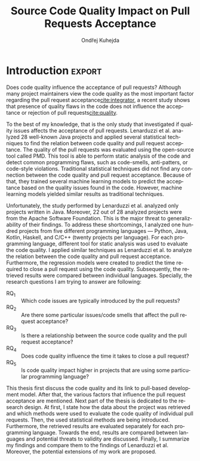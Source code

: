 #+TITLE: Source Code Quality Impact @@latex:\\@@ on Pull Requests Acceptance
#+AUTHOR: Ondřej Kuhejda
#+OPTIONS: num:2 ':t
#+LANGUAGE: en
* Introduction :export:
  Does code quality influence the acceptance of pull requests?  Although many
  project maintainers view the code quality as the most important factor
  regarding the pull request acceptance[[cite:integrator]], a recent
  study shows that presence of quality flaws in the code does not
  influence the acceptance or rejection of pull requests[[cite:quality]].

  To the best of my knowledge, that is the only study that investigated if
  quality issues affects the acceptance of pull requests. Lenarduzzi et al.
  analyzed 28 well-known Java projects and applied several statistical
  techniques to find the relation between code quality and pull request
  acceptance.  The quality of the pull requests was evaluated using the
  open-source tool called PMD. This tool is able to perform static analysis of the
  code and detect common programming flaws, such as code-smells, anti-patters,
  or code-style violations. Traditional statistical techniques did not find
  any connection between the code quality and pull request acceptance.
  Because of that, they trained several machine learning models to predict the
  acceptance based on the quality issues found in the code. However,
  machine learning models yielded similar results as traditional techniques.

  Unfortunately, the study performed by Lenarduzzi et al. analyzed only projects
  written in Java. Moreover, 22 out of 28 analyzed projects were from the Apache
  Software Foundation. This is the major threat to generalizability of their
  findings. To address these shortcomings, I analyzed one hundred projects from
  five different programming languages --- Python, Java, Kotlin, Haskell, and
  C/C++ (twenty projects per language). For each programming language, different
  tool for static analysis was used to evaluate the code quality.
  I applied similar techniques as Lenarduzzi et al. to analyze the relation between the
  code quality and pull request acceptance. Furthermore, the regression models were
  created to predict the time required to close a pull request using the code quality.
  Subsequently, the retrieved results were compared between individual languages.
  Specially, the research questions I am trying to answer are following:
  - RQ_1 :: Which code issues are typically introduced by the pull requests?
  - RQ_2 :: Are there some particular issues/code smells that affect the pull request acceptance?
  - RQ_3 :: Is there a relationship between the source code quality and the pull request acceptance?
  - RQ_4 :: Does code quality influence the time it takes to close a pull request?
  - RQ_5 :: Is code quality impact higher in projects that are using some particular programming language?

  This thesis first discuss the code quality and its link to pull-based
  development model.  After that, the various factors that influence the pull
  request acceptance are mentioned.  Next part of the thesis is dedicated to the
  research design. At first, I state how the data about the project was
  retrieved and which methods were used to evaluate the code quality of
  individual pull requests. Then, the used statistical methods are being
  introduced. Furthermore, the retrieved results are evaluated separately for
  each programming language. Towards the end, results are compared between
  languages and potential threats to validity are discussed.  Finally, I
  summarize my findings and compare them to the findings of Lenarduzzi et al.
  Moreover, the potential extensions of my work are proposed.
* Code quality in pull-based development
  The pull-based development model created novel ways how developers can
  interact with each other. Instead of pushing code changes (patches) into
  one central repository, developers can work in a more decentralized and
  distributed way. This is mainly done by using distributed version control
  systems such as Git. Git enables developers to clone repositories and thus
  work independently on projects. Furthermore, Git's branching model helps
  developers to keep track of repository changes and helps to handle the
  conflicts between the different changes of the same code base[[cite:exploratory]].

  To furthermore ease the complicated process of resolving conflicts between
  different changes (of the same code base) and to provide a more user-friendly
  environment for developers, platforms such as GitHub were created. These
  platforms add new ways how the developers can interact beyond the basic
  functionality of Git:
  - The forks enable the creation of the server-side copy of the repository.
  - Pull requests[fn::pull request is commonly abbreviated as PR]
    (on some platforms called merge requests) enables to merge code directly on the platform.
  - Users can report issues found in the projects; therefore, the platform can also serve as a bug-tracking system.
  - The comments can be added to the pull requests and issues in order to build up social interaction between developers.
  - Users can star projects and follow other users, projects, pull requests, or issues.

  In this study, I choose to use GitHub as the main source for data
  mining. GitHub is one of the leading platforms that enables pull-based
  collaboration between developers. GitHub hosts a huge amount of publicly
  available repositories and GitHub also provides public REST API that can be
  easily leveraged for data mining.

  The aim of this thesis is to obtain a large amount of data about GitHub projects
  and analyze the pull request in regard to their code quality. How the code
  quality can be analyzed and how the GitHub platforms contribute to the quality of
  the code itself is discussed in the following chapters.
** Measuring code quality
   Code quality is a very important aspect of every program --- software with high
   code quality has a competitive advantage, is more stable, and is also more
   maintainable than software that is poorly written.

   To be able to evaluate the software in regard to its quality, there needs to
   be some way how the code quality can measured. The testing can be used exactly
   for this purpose --- as a tool for measuring the quality of the source code.
   There are multiple ways how can be testing performed. Testing techniques can
   be divided into two categories: static and dynamic testing techniques[[cite:istqb]].

   In order to use dynamic testing techniques on a large number of programs, there
   are two large obstacles --- the program needs to be executed, and there need
   to be some inputs (with expected outputs) that can then be used for testing.
   Program execution can be problematic. Some programs need to be compiled
   before they can be executed; others require a special environment for their
   execution (specific hardware, operating system, or shared libraries required
   by the program). Moreover, most of the programs do not have predefined sets of
   input that can be used for testing. There exist some techniques that can also be
   used without the predefined inputs, such as fuzzing, but these techniques
   are usually time-consuming. Because of that, dynamic testing techniques are
   not a viable option when dealing with a large number of programs.

   On the other hand, static testing methods suit the analysis of a large
   number of programs better. Static techniques encompass the usage of formal and
   informal reviews, walkthroughs, and inspections; however, these techniques are
   performed by humans and therefore are not viable for large datasets. Because
   of that, in this thesis, the quality of the given source code is evaluated
   using the tools for automatic static analysis (called linters). Linters are
   used to find defects and code smells in the source code without the need for
   the source code's execution.

   The ISO/IEC 25010[[cite:ISO25010]] defines several quality characteristics which can be identified in the software.
   I will now discuss these characteristics in the context of static analysis:
   - Performance efficiency :: evaluates if the application is using the optimal amount of resources.
     The static analysis can help to create a faster code.  For instance, some
     linters are able to detect constructs/functions that are ineffective and
     consume more resources than required.
   - Usability :: is the degree to which the software is easy to use. This quality is often evaluated through
     /usability testing/. On the other hand, there are some properties that can be checked via static analysis,
     such as proper documentation of public interfaces, which contributes to the application's learnability.
   - Reliability :: defines how stable and fault-tolerant the software is.
     Static analysis can unravel error-prone constructs and multi-threading issues
     (that negatively influence stability) and ensure that exception handling is properly implemented.
   - Security :: is concerned with the confidentiality, integrity, and authenticity of the software.
     Linters can detect several security-related issues in the source code, such as the use of vulnerable functions
     or use of the hard-coded values for cryptographic operations.
   - Maintainability :: is the ease with which can be application modified.
     Static analysis can help to ensure that source code is clean and
     understandable.  Source code can be checked if it follows the conventions of
     the given programming language. For instance, Python has an official style
     guide for Python code --- PEP 8[fn::https://www.python.org/dev/peps/pep-0008/].
     This guide defines the conventions that should be followed, such as proper
     indentation of the code blocks, maximum line length, or naming conventions.
     Furthermore, code can be analyzed if the software is properly designed and
     does not use complicated constructs; for instance linter can detect if some
     part of the code is redundant, complicated, or too coupled.
   - Portability :: is the ability to execute software on multiple platforms.
     Some linters are capable of detecting functions and data types that are not portable.

   However, it is important to note that not all linters have the same
   capabilities. Issues that can be detected by the given linter heavily
   depend on the used programming language (some quality issues are
   language-specific). Which linters were used for the purposes of this thesis
   is discussed later in the text.

   The code issues (the number of their occurrences) identified by linters were
   used as a metric to evaluate the code quality of the given pull request.  The
   same approach was used by Lenarduzzi et al.[[cite:quality]] during the evaluation
   of the pull requests code quality.
** GitHub and code quality
   GitHub brings many features that may potentially improve code quality.
   GitHub has a built-in bug tracker which can be used to report issues found in the code.
   Because the issues can be reported by users outside of the core development team,
   the code quality issues can be detected earlier and more efficiently. Bug trackers
   also enable prioritization of issues which helps to decide which problems need attention first.

   Moreover, GitHub enables the creation of pull requests --- a mechanism by which the developers can propose changes to
   the code base. When the pull request is submitted, the maintainers of the repository decide if the changes
   will be applied (merged) or not (rejected). Quality can be one factor that can influence this decision.
   The versatility of Git enables pull requests to be merged in various ways[[cite:exploratory]]: through GitHub facilities,
   using Git merge, or by committing the patch.

   One of the pull requests advantages is the integration with the code review functionality. Maintainers of the projects
   can review the code to improve internal code quality and maintainability.

   GitHub provides CI/CD[fn::continuous integration/continuous delivery]
   functionality via GitHub Actions[fn::https://github.com/features/actions].
   This enables to automatically run static analysis or automated tests whenever
   some predefined event occurs, such as creating a new pull request.  Another
   possibility is to add a linter directly to the build process and then trigger
   the build using the GitHub Actions.  Trautsch et al.[[cite:pmd]] analyzed several
   open-source projects in regards to the usage of static analysis tools.  They
   found out that incorporating a static analysis tool in a build process
   reduces the defect density.
* Pull request acceptance
  Pull request acceptance is a problem that has been studied multiple
  times. Several surveys were performed in order to understand why pull requests
  are being rejected.

  Gousios et al.[[cite:integrator]] surveyed hundreds of integrators to find out
  their reasons behind the PR rejection. Code quality was stated as the main
  reason by most of the integrators; code style was in the second place.
  Factors that integrators examine the most when evaluating the code quality are
  style conformance and test coverage.

  Kononenko et al.[[cite:shopify]] performed a study of an open-source project
  called /Shopify/; they manually analyzed PR's and also surveyed /Shopify/
  developers. They found out that developers associate the quality of PR with
  the quality of its description and with the revertability and complexity of
  the PR.

  The reasons why contributors abandon their PRs were also
  studied[[cite:abandonment]]. Reason number one was the "Lack of answers from
  integrators."; moreover, the "Lack of time" and the "Pull request is
  obsolete" was also often stated as the main reason.

  Even though the different open-source communities can approach the pull request acceptance in
  a different manner, three main governance styles can be
  identified --- protective, equitable, and lenient. The protective governance style
  values trust in the contributor-maintainer relationship. The equitable
  governance style tries to be unbiased towards the contributors, and the
  lenient style prioritizes the growth and openness of the community[[cite:foss]].
  Each style focuses on different aspects of PR. Tsay et al.[[cite:social]]
  identified the following levels of social and technical factors that influence
  the acceptance of the PR --- /repository level/, /submitter level/, and the
  /pull request level/.
** Repository level
   The /repository level/ is interested in the aspects of the repository itself,
   such as the repository age, number of collaborators, or number of stars on
   the GitHub.

   For instance, the programming language used in the project also influences
   the acceptance of the PRs. Pull requests containing Java, JavaScript, or C++
   code have a smaller chance of being accepted than PRs containing the code
   written in Go or Scala[[cite:factors]].

   Furthermore, older projects and projects with a large team have a
   significantly lower acceptance rate[[cite:social]].

   The popularity of the project also influences the acceptance rate ---
   projects with more stars have more rejected PRs[[cite:social]].
** Submitter level
   The /submitter level/ is concerned about the submitter's status in the
   general community and his status in the project itself. There are several
   parameters that can be considered when evaluating the submitter's status.

   PRs of submitters with higher social connection to the project have a higher
   probability of being accepted[[cite:social]].

   Submitter status in the general community plays an important role in PR
   acceptance. If the submitter is also a project collaborator, the likelihood
   that the PR will be accepted increases by 63.3%[[cite:social]].

   Moreover, users that contributed to a larger number of projects have a higher
   chance that their PR will be accepted[[cite:npm2]]. The acceptance of the new
   pull request also correlates with the acceptance of other older pull requests
   created by the same submitter[[cite:npm]][[cite:replication]]. Furthermore,
   the first pull requests of users are more likely to be rejected[[cite:developers]].

   The gender of the submitter is another factor that plays a role in PR
   acceptance. A study showed that woman's PR are accepted more often, but only
   when they are not identifiable as a woman[[cite:gender]].

   Personality traits also influence PR acceptance. The /IBM Watson Personality
   Insights/ were used to obtain the personality traits of the PR submitters by
   analyzing the user's comments. These traits were then used to study PR
   acceptance. It has been shown that conscientiousness, neuroticism, and
   extroversion are traits that have positive effects on PR acceptance. The
   chance that PR will be accepted is also higher when the submitter and closer
   have different personalities[[cite:personality]].
** Pull request level
   The /pull request level/ is interested in the data about
   PR itself.  For instance, on the /PR level/, one can study if there is
   a correlation between PR acceptance and the number of GitHub comments in
   the PR.

   One of the factors that negatively influence the acceptance rate is the
   number of commits in the pull request. The high number of
   commits decreases the probability of acceptance. On the other hand, PRs with
   only one commit are exceptions --- they have a smaller chance of being accepted
   than pull requests which contain two commits[[cite:npm2]].

   Another observation is that more discussed PRs have a smaller chance of being
   accepted[[cite:social]].  Another study did not find a large difference between
   accepted and rejected PRs based on the number of comments but found that
   discussions in rejected PRs have a longer duration[[cite:discussion]].
   Moreover, the increasing number of changed lines decreases the
   likelihood of PR acceptance[[cite:social]].

   The code quality is an essential factor on the /pull request level/, and it
   is this study's main interest.  The code quality as the acceptance factor is
   examined in the following subchapter.
*** Code quality
    One of the tools that ensure that the code has high quality is testing.
    Proper testing is a crucial part of every project.  Testing plays a
    significant role in discovering bugs and therefore leads to higher code
    quality.  One study found that PRs, including more tests, have a higher
    chance of being accepted[[cite:social]]. However, another study yields no
    relation between acceptance and test inclusion[[cite:exploratory]].

    Another factor that is closely tied to code quality is the code style.
    Proper and consistent code style increases the maintainability of the
    software.  The code style inconsistency has a small (but not negligible)
    negative effect on acceptance. PRs with larger code style inconsistency
    (with the codebase) have a smaller chance of being accepted.  Code style
    inconsistency also negatively influences the time required to close a
    PR[[cite:style]].

    Although many integrators view code quality as the most important factor
    regarding PR acceptance[[cite:integrator]], to the best of my knowledge, only
    one study[[cite:quality]] was performed to discover whether there is a
    connection between the PR's acceptance and the quality flaws found in the
    code (taking into account more complicated aspects than code style or test
    inclusion).

    Lenarduzzi et al. analyzed 28 open-source projects. The results show that
    there is no significant connection between code quality and PR acceptance.
    The key difference (from my thesis) is that they analyzed only projects written
    in Java. Furthermore, my thesis investigates the connection between the time to close a
    PR and the PR quality (unlike them). Further comparison is at the end of the thesis.
* Data mining
  #+BEGIN_EXPORT latex
  \begin{figure}[htb]\centering
  \begin{tikzpicture}
  \node (n1) [align=center] {Project name};

  \node (n2) [box, above=2cm of n1, align=center] {\texttt{gh\_db.py}\\(\texttt{gh\_rest.py})};
  \node (n3) [cloud, draw, above=of n2, align=center, inner sep=-3mm] {GHTorrent database\\(GitHub REST API)};
  \node (c1) [container, fit=(n2)(n3)] {};

  \node (n4) [right=2cm of n2, align=center, margin] {Pull requests\\information};

  \node (n5) [box, right=of n4] {\texttt{git-contrast}};
  \node (n6) [cloud, draw, above=of n5] {Linters};
  \node (c2) [container, fit=(n5)(n6)] {};

  \node (c3) [container, thick, fit=(c1)(c2)] {};

  \node (n7) [below=2.5cm of n5, align=center] {JSON};

  \node [below left, inner sep=3mm] at (current bounding box.north east) {\texttt{pr\_quality.py}};

  \draw[->] (n1) to (n2);
  \draw[<->] (n2) to (n3);
  \draw[->] (n2) to (n4);
  \draw[->] (n4) to (n5);
  \draw[<->] (n5) to (n6);
  \draw[->] (n2) edge node[sloped, below, align=center, font=\fontsize{8pt}{8pt}\selectfont] {Project\\information} (n7);
  \draw[->] (n5) edge node[right, yshift=-4mm, align=center, font=\fontsize{8pt}{8pt}\selectfont] {Pull requests\\code quality} (n7);
  \end{tikzpicture}
  \caption{The \texttt{pr\_quality.py} workflow}\label{fig:mining_workflow}
  \end{figure}
  #+END_EXPORT
  Information about the pull requests is retrieved using the =pr_quality.py=
  script. This script takes the names of the projects that will be analyzed as the
  input, and it outputs the JSON files containing information about the projects
  and their code quality (Figure\nbsp{}\ref{fig:mining_workflow}). The script
  needs to retrieve the metadata for each project and its pull requests. There
  are two possible sources that can be used: GitHub REST API and the GHTorrent
  database. Which source will be used can be specified by passing an argument to
  the tool. Metadata are then used to determine which objects need to be
  fetched from the GitHub to perform the code quality analysis. The analysis of
  the pull request itself is performed by an external tool called =git-contrast=.

  The =gh_db.py= is a script responsible for querying the GHTorrent database in order to
  obtain data about the projects. The GHTorrent database[[cite:ghtorrent]] is an offline mirror of
  data offered through the GitHub REST API. =gh_db.py= returns a JSON file
  with the information about the project, such as the number of stars, number of
  contributors, or information about pull requests and their commits.

  An alternative script that can be used by =pr_qality.py= is =gh_rest.py=.
  This script uses the GitHub REST API directly. The advantage of this
  script is that it can retrieve the newest data from GitHub. Unfortunately,
  the REST API is limited by the number of requests per hour. Because of that,
  the =gh_rest.py= is programmed to retrieve only a subset of data that are
  obtained by =gh_db.py= (data not crucial for the analysis are
  omitted).

  However, GitHub lacks information about the code quality of
  the pull requests. This is where the =git-contrast= comes into play.
  =git-contrast= is the command-line application that analyzes the code quality
  of the given pull request using the external linters. This application is
  further discussed in the following sections.
** GitHub metadata
   As stated before, the scripts =gh_db.py= and =gh_rest.py= are used
   to retrieve data from GitHub. GitHub can be leveraged to obtain
   many interesting metadata, which can possibly influence the acceptance of pull
   requests. All the metadata that are obtained using the scripts are listed
   in Table [[table:ghdata]].
   #+CAPTION: Data retrieved from GitHub
   #+LABEL: table:ghdata
   #+ATTR_LaTeX: :align |llcc| :placement [h]
   |--------------------+---------------------------+------------+--------------|
   | Level              | Metadata                  | =gh_db.py= | =gh_rest.py= |
   |--------------------+---------------------------+------------+--------------|
   |--------------------+---------------------------+------------+--------------|
   | Repository level   | Project name              | \ding{51}  | \ding{51}    |
   |                    | Programming language      | \ding{51}  | \ding{51}    |
   |                    | Time of creation          | \ding{51}  | \ding{51}    |
   |                    | Number of forks           | \ding{51}  | \ding{51}    |
   |                    | Number of commits         | \ding{51}  | \ding{55}    |
   |                    | Number of project members | \ding{51}  | \ding{55}    |
   |                    | Number of stars           | \ding{51}  | \ding{51}    |
   |--------------------+---------------------------+------------+--------------|
   | Submitter level    | Username                  | \ding{51}  | \ding{51}    |
   |                    | Number of followers       | \ding{51}  | \ding{55}    |
   |                    | Status in the project     | \ding{51}  | \ding{51}    |
   |--------------------+---------------------------+------------+--------------|
   | Pull request level | Pull request ID           | \ding{51}  | \ding{51}    |
   |                    | Is PR accepted?           | \ding{51}  | \ding{51}    |
   |                    | Time opened               | \ding{51}  | \ding{51}    |
   |                    | Head repository           | \ding{51}  | \ding{51}    |
   |                    | Head commit               | \ding{51}  | \ding{51}    |
   |                    | Base commit               | \ding{51}  | \ding{51}    |
   |                    | Number of commits         | \ding{51}  | \ding{55}    |
   |                    | Number of comments        | \ding{51}  | \ding{55}    |
   |--------------------+---------------------------+------------+--------------|

   Metadata like "Number of stars" or "Time opened" are required for the
   statistical analysis.  Others are not meant to be used as a part of the
   analysis itself but are kept here for better orientation, and some of them
   are needed for the =git-contrast= tool, such as "Head commit", "Base commit", etc.
** Evaluating code quality
   =git-contrast= is the command-line application that I implemented in order to
   be able to analyze the code quality of the given pull request. The =git-contrast=
   expects two commit hashes on the input and returns the information about the
   change in code quality between these commits on the output.
   The number of found code quality issues is
   then written to the standard output.

   To measure the change in the quality of the pull request, the
   =git-contrast= is run on the "head commit" and the "base commit" of the given
   pull request. The =git-contrast= supports several linters; which linter will be
   used is determined by the file extension of the tested file (Table [[table:linters]]).
   #+CAPTION: Linters supported by =git-contrast=
   #+LABEL: table:linters
   #+ATTR_LaTeX: :align |lcll|
   |--------------+---------+----------------------+-----------------------|
   | Linter       | Version | Programming language | File extensions       |
   |--------------+---------+----------------------+-----------------------|
   |--------------+---------+----------------------+-----------------------|
   | [[https://pylint.pycqa.org/][*Pylint*]]     |  2.12.2 | Python               | =.py=                 |
   | [[https://pmd.github.io/][*PMD*]]        |  6.42.0 | Java                 | =.java=               |
   | [[https://ktlint.github.io/][*ktlint*]]     |  0.43.2 | Kotlin               | =.kt= and =.kts=      |
   | [[https://github.com/ndmitchell/hlint][*HLint*]]      |   3.2.8 | Haskell              | =.hs=                 |
   | [[https://dwheeler.com/flawfinder/][*flawfinder*]] |  2.0.19 | C/C++                | =.c=, =.cpp= and =.h= |
   |--------------+---------+----------------------+-----------------------|

   The most problematic was to statically analyze the C/C++ source files because
   some linters also need the information on how the source code should be
   compiled. I tested the OCLint and Cppcheck linters but without success.
   The compilation flags cannot always be automatically determined from the makefiles.
   Because of that, I settled on using the flawfinder, which performs a simpler analysis and
   does not require compilation flags.

   The following linters are supported by =git-contrast=:
   - Pylint :: Python linter that is able to detect programming errors and helps
     enforce coding standards[fn::https://peps.python.org/pep-0008/].
     Issues are divided into the following categories: conventions, code smells,
     warnings (Python-specific problems), and errors.
   - PMD :: Linter that is able to discover common programming flaws. It is mainly
     concerned with Java and Apex programming languages. PMD is extensible but also
     provides many predefined rulesets: "Best Practices", "Code style", "Security"\dots
     All Java rule sets available in the basic installation were used to evaluate code quality.
   - ktlint :: Simple static analyzer focused on the code clarity and community
     conventions[fn::https://kotlinlang.org/docs/coding-conventions.html].
     This linter uses only a small set of carefully selected rules.
   - HLint :: Tool for suggesting possible improvements to Haskell code.
     Every hint has one of the following severity levels: error, warning, and suggestion.
   - flawfinder :: A simple program that examines C/C++ code and searches for potentially
     dangerous functions. This is done using the built-in database of functions with
     well-known problems. Linter uses the following risk levels: note, warning, and error.
** Projects selection
   In total, 100 projects were selected written in five different
   programming languages (20 projects for each language).  The analyzed GitHub
   projects were selected based on the following criteria:
   - The primary programming language is Python, Java, Kotlin, Haskell, or C/C++.
   - The project is popular --- it is in the top 150 most favorite projects written in the given language.
     One of the reasons to analyze popular projects is the fact that popularity influences acceptance[[cite:social]].
     Popular projects also usually contain a high number of pull requests.
     Two different lists of popular projects were used: projects sorted by the
     number of stars using the GHTorrent database (data from \nth{1} June 2019) and the list from
     GitHub[fn::https://github.com/EvanLi/Github-Ranking] (data from \nth{1} January 2022).
   - The project contains at least 200 pull requests that are suitable for analysis.
     This means that PR needs to contain at least one file written in the
     primary language and the data about PR needs to be publicly available.
   - The project is using GitHub to merge pull requests (for most of the pull requests).
   - The project is a library, program, or collection of programs. Repositories whose primary purpose is
     to store configuration files, documentation, books, etc., were ignored.
** TODO Computational resources
* Data analysis
  In this chapter, I am explaining which statistical methods were chosen in
  order to answer the research questions.  Research questions 1 to 4 were
  analyzed separately for each programming language; therefore, also the
  techniques that will be discussed were applied separately.  Only the last
  research question discuss multiple languages at the same time and compares
  results retrieved from the individual analysis of each language.
*** Which code issues are typically introduced by the pull requests?
    At first, in order to answer the *RQ_1*, I summarized the retrieved data for each project
    --- I counted how many suitable pull requests were analyzed and
    how many of them were accepted/rejected. Then I created a scatter plot between the number of
    stars and the percentage of accepted PRs.

    I also summarized all pull requests regardless of their project. I computed the average number
    of introduced issues, fixed issues, etc. Then I created a heat map that shows how many PRs
    introduced/fixed some specific number of issues.

    Then for each issue individually, I computed how many accepted/rejected pull
    requests introduced/fixed this issue, how many times this issue occurred in
    some pull request, etc. I created multiple lists of issues sorted by various parameters.
    I sorted issues by the number of rejected/accepted PRs that fixed/introduced them.
    I also listed issues and the percentage of PRs that changed their quality. I examined the
    issues that were fixed in a larger number of PRs than introduced. Then I created a scatter plot
    that shows which issue category is the most common.

    These steps were applied individually for each programming language to determine
    how does the average PR look line in terms of code quality.
*** Are there some particular issues/code smells that affect the pull request acceptance?
    In order to discover issues that affect the acceptance of pull requests
    most, the classification models were created.  The aim of these models is to
    classify pull requests into two groups (accepted PRs and rejected PRs) by
    using the information about the quality change in the given pull
    request. Multiple classification algorithms were
    used[fn::https://scikit-learn.org/stable/modules/classes.html]:
    - LogisticRegression :: Despite its name, logistic regression is a linear model used for classification. It uses
      a so-called /logistic function/ that turns the inputs (code quality issues)
      into the probability of the dependent variable (PR acceptance) being 1 (PR is
      accepted).
    - DecisionTrees :: This algorithm constructs the tree where leaves represent the different classes (PR accepted/rejected),
      and inner nodes represent the so-called /split criterion/ --- the condition
      (or predicate) on single/multiple attributes (code quality issues).
      The /split criterion/ defines to which subtree given input (pull
      request) belongs.
    - Bagging :: The Bagging algorithm is trying to predict the data class (PR being rejected/accepted)
      using multiple different classifiers. It uses bootstrapping[fn::random sampling with replacement]
      to construct the different data sets for each
      classifier. The outputs from these classifiers are then aggregated to form
      the final prediction.
    - RandomForest :: This classifier leverages the bagging method in order to create the forest of
      uncorrelated decision trees (to avoid bias and overfitting). Unlike the decision trees,
      the RandomForest uses only a subset of features (code quality issues) to generate the decision tree
      (this ensures the low correlation between the trees).
    - ExtraTrees :: ExtraTrees is a classifier similar to RandomForest.
      The main difference is that the ExtraTrees algorithm generates /split
      criterions/ using randomization.  Another key difference is that
      ExtraTrees uses whole original sample for each tree (instead of
      bootstrapping).
    - AdaBoost :: The AdaBoost is another algorithm that leverages multiple weak classifiers (usually DecisionTrees with only one
      /split criterion/) to predict the final result. It begins by fitting a
      classifier on the original dataset. Each subsequent classifier is
      improved using the results from the previous one (incorrectly classified
      pull requests have a higher chance of being selected in the next
      classifier).
    - GradientBoost :: The GradientBoost algorithm is similar to the AdaBoost. It is also
      using multiple weak classifiers, and they are trained one by one. However,
      instead of improving the
      subsequent classifier by changing the training dataset distribution, the GradientBoost algorithm
      trains the classifiers using the residual errors of predecessors. Furthermore, the GradientBoost
      works with larger trees than AdaBoost.
    - XGBoost :: XGBoost is a popular variant of gradient boosting. It is designed to be fast
      and efficient.
    Each of those algorithms was run on three different datasets --- a dataset
    with quality change, a dataset containing only introduced issues, and a dataset
    with only fixed issues. In the first dataset, the quality change for some issues was
    represented by the integer, and this integer was negative if the issue was fixed in the PR
    and positive if the issue was introduced. The other datasets were created by filtering
    positive/negative values from the first dataset. Running the classification algorithms on
    the dataset with only fixed issues can help to understand if the improvement in code quality
    can also influence the acceptance.

    In order to recognize issues that have some effect on the PR acceptance,
    the /drop-column importance/ mechanism[fn::https://explained.ai/rf-importance/] was used.
    This mechanism is resource-intense (requires a lot of computational power) but is usually more reliable
    than the classic importance mechanisms.

    The dataset was split into five parts to better evaluate the model accuracy
    (5-fold cross-validation).  Each model was then trained five times ---
    a distinct dataset was used for training and for validation.  Several metrics
    (precision, recall, AUROC, F-measure\dots) were used to evaluate the
    reliability of each model. Afterward, the average metrics over all folds
    were computed.

    The same technique was used by Lenarduzzi et al.[[cite:quality]]. The script
    they provided (slightly modified) was used to run the classification
    algorithms.
*** Is there a relationship between the source code quality and the pull request acceptance?
    At first, the PCA (principal component analysis) scatter plot was created to
    visualize the difference between accepted and rejected pull requests.

    The impact of the presence of some code issue in the PR on the PR acceptance was
    determined using the $\chi^2$ test. In order to perform this test, the dataset
    was transformed into a /contingency table/.  This table ($2 \times 2$) contained
    the number of accepted/rejected PRs with/without a code quality issue.
    After that, the $\chi^2$ test of independence was performed on the
    /contingency table/.  The /significance level/ was set to $\alpha =
    0.05$. However, relying only on statistical significance can be misleading
    because it is affected by sample size. To understand the practical
    significance of the test (/effect size/), the Cramer's V denoted as $\phi_c$
    was also computed. The Cramer's V ranges between 0 (no
    association) and 1 (complete association).

    Pull request that adds or removes some files greatly influences
    code quality. If the number of removed/added files has a large impact on PR
    acceptance (regardless of code quality), then it can be a large threat to
    the validity of the independence test.  The pull request acceptance can also be
    influenced by the quality of files which were not linted (were written in
    non-primary language).  To eliminate the risk that the test was influenced,
    the same test was performed on pull requests that only modified some source
    files, and these files were written in the primary language.

    Moreover, the $\chi^2$ test was performed independently for each issue
    category to understand if there are some issue categories that have a
    stronger influence on the quality.

    The test was also computed for each project separately. Unluckily, there are
    some projects that contain an insufficient number of pull requests.  According
    to Cochran[[cite:cochran]], all expected counts should be ten or greater.
    Therefore, the tests were performed only on some projects (that have a sufficient
    number of expected counts).

    It is important to note that p-values were not adjusted in any way.

    The metrics obtained from classification algorithms were also used to
    determine if the code quality has some impact on PR acceptance.
*** Does code quality influence the time it takes to close a pull request?
    In order to find the possible link between the code quality and the time it
    takes to close a PR, regression algorithms were used. At first, the
    dataset was split into two parts --- training and test set.  After that, the
    regression model was trained on the training set. Then, the importance of
    individual quality issues was determined using the /permutation importance/
    mechanism. Afterward, the model was used to predict the
    time based on the data from the test set. Metrics such as /mean absolute error/
    (MAE), /mean squared error/ (MSE), and /coefficient of determination/ ($R^2$)
    were computed using the predicted and expected values and used to evaluate the
    models.

    Following regressors were used[fn::https://scikit-learn.org/stable/modules/linear_model.html]:
    - LinearRegression :: Linear regression is a commonly used type of predictive model.
      It is used for modeling the linear relationship between explanatory variables (code quality issues)
      and a scalar response (time to close a PR). The model that minimizes the residual sum of squares
      is selected.
    - ElasticNet :: ElasticNet is an extension of linear regression. It is adding $L_1$ (lasso regression)
      and $L_2$ (ridge regression) penalties in order to make the linear model more robust.
      The problem with the classic linear regression is that the estimated coefficients can be
      too high due to overfitting. Because of that, the model parameters are added to the
      /loss function/[fn::a function that is minimized during the regression] as a penalty.
    - Some of the already discussed methods used for classification were also used for regression.
      Following methods were used for both classification and regression:
      *DecisionTree*, *RandomForest*, *AdaBoost*, *Bagging*, and *GradientBoost*.
*** Is code quality impact higher in projects that are using some particular programming language?
    The *RQ3* discusses the impact of code quality on individual
    programming languages. The findings from the *RQ3* for each
    language are compared in the *RQ5*. This comparison is a complicated
    task because each language has different characteristics, and
    a different linter was used to measure its code quality.

    The results from $\chi^2$ tests were compared to identify
    the possible difference between the languages (in terms of code
    quality). The metrics retrieved from classification models were
    also compared. Finally, the code quality effect on the time to close a PR
    was compared between the languages (using the metrics from regressors).
* Evaluation
  The following chapter is dedicated to the findings from my research.  The first
  five subchapters focus on individual programming languages --- here I am
  giving the answers to the first four research questions.  The last research
  question (*RQ5*) is answered afterward. At the end of this chapter, I am
  discussing possible threats to validity that could eventually influence the
  outcomes of my study.
** Python
   In order to analyze the influence of code quality on the pull request
   acceptance, 20 projects from the Python ecosystem were selected.
   In total, 9452 pull requests were analyzed, and 73 % of these PRs were accepted.
   Pull requests were more accepted in less popular projects, as can be seen in
   the following scatterplot:
   #+BEGIN_EXPORT latex
   \begin{figure}[H]\centering
   \resizebox{\textwidth + 2cm}{!}{%
     \input{results/python/stars_and_acceptance}
   }
   \caption{Stars and pull request acceptance}
   \end{figure}
   #+END_EXPORT

   On average, one pull request introduced 5.36 issues and fixed 2.44 issues;
   an accepted pull request introduced 4.62 and fixed 1.99 issues, and rejected
   pull request introduced 7.86 issues and fixed 4.43 on average.
   5 % trimmed mean was used to compute these values.
   #+BEGIN_EXPORT latex
   \begin{figure}[H]\centering
   \resizebox{\textwidth + 2cm}{!}{%
     \inputTikz{results/python/}{pr_quality_heat_map}
   }
   \caption{Pull requests and quality}
   \end{figure}
   #+END_EXPORT

   In the analyzed pull requests, Pylint detected 222 different issues.

   The conventions dominated the list of issues that were fixed/introduced in
   the largest number of pull requests.  The convention that was
   fixed/introduced in the largest number of pull requests is
   =missing-function-docstring= (in 37 % of PRs); conventions
   =invalid-name=, =line-too-long= and =consider-using-f-string= were
   fixed/introduced in over 20 % of pull requests. There were 15 issues
   that were fixed/introduced in more than 10 % of PRs, and 72 issues were in
   over 1 % of PRs (out of the 222 issues which were found in the pull
   requests).  There were nine issues that were present in the analyzed pull
   requests but did not influence their quality (the number of these issues was not
   changed by any pull request). 13 issues were introduced/fixed in only one
   pull request, and 10 of them are issues classified as errors. The most common
   error is =import-error= (24 % of PRs); however, I suspect that there will be
   many false positives that arise due to linting in the isolated
   environment. Sixty issues were fixed in more PRs than they were introduced.
   They are 24 more PRs that fixed the warning =super-init-not-called= than the
   PRs that introduced it.
   #+BEGIN_EXPORT latex
   \begin{figure}[H]\centering
   \resizebox{\textwidth + 2cm}{!}{%
     \input{results/python/issues_types_and_prs}
   }
   \caption{Pylint issues and \% of PRs which fixed/introduced them}
   \end{figure}
   #+END_EXPORT

   The most important Pylint issue in regards to the PR acceptance is the
   =syntax-error=.  XGBoost classifier gives this error the 1.2 %
   importance. However, other classifiers consider this error less important.
   On average importance of the =syntax-error= is only 0.3 %.  The syntax error
   was introduced in 17 projects. On average, rejected pull request introduced
   =0.027= syntax errors, and the average accepted pull request even fixed =0.001=
   syntax errors.
   #+BEGIN_EXPORT latex
   \begin{figure}[H]\centering
   \input{results/python/issue_importance}
   \caption{Ten most important Pylint issues}
   \end{figure}
   #+END_EXPORT

   When only introduced issues were considered, the list
   of the most important issues looked differently. On the other hand, there
   are some issues that appeared in the top 10 in both lists: =syntax-error=,
   =unused-variable= and =unused-import=. The =syntax-error= is considered
   the most important issue by both methods.

   When only the information about fixed issues is used, the most important issue
   is =f-string-without-interpolation= (in terms of acceptance). However, no classifier
   gives this issue importance over one percent.

   In order to visualize the difference in quality between accepted and rejected PRs, I created PCA scatter plot:
   #+BEGIN_EXPORT latex
   \begin{figure}[H]\centering
   \input{results/python/acceptance_pca}
   \caption{PCA scatter plot}
   \end{figure}
   #+END_EXPORT
   In the PCA scatter plot, there is no visible difference between rejected and accepted pull requests.

   To understand if the presence of some issue in the PR influences its acceptance, I created contingency matrices
   and performed a $\chi^2$ test of independence:
   #+BEGIN_EXPORT latex
   \begin{figure}[H]\centering
   \resizebox{\textwidth}{!}{%
     \input{results/python/acceptance_ct}
   }
   \caption{Relation between presence of issue and PR acceptance}\label{fig:python_ct}
   \end{figure}
   #+END_EXPORT

   As can be seen in Figure\nbsp{}\ref{fig:python_ct}, the observed number of
   rejected pull requests which contained some defected is higher than
   expected. For $\chi^2$ test, $p < \num{2.2e-16}$ and therefore, the
   hypothesis that presence of some issue and PR acceptance are independent is
   rejected on significance level $\alpha = 0.05$. However, the Cramer's $\phi_c
   \approx 0.092$; therefore, the association between issue presence and acceptance is weak.
   This conclusion also supports the fact that AUROC for trained classification models is only slightly over 0.5.
   The average AUC for all models is $0.534$.

   When considering only PRs that solely modified some source files, $p < \num{5.548e-10}$
   and therefore also here the presence of some code quality issue in the PR
   influences the PR acceptance.
   Similar to the previous test, the $\phi_c \approx 0.087$; therefore, the
   association between the presence of the same issue and PR acceptance is weak.

   Almost identical results were obtained when the $\chi^2$ test was performed separately for each issue category.

   When the projects were considered individually, only for nine of them the $p < \alpha$. In these projects,
   the poor code quality had a negative impact on PR acceptance.
   In the rest of the projects, the presence of some code quality issue does not seem to have an effect on
   the PR acceptance.

   The quality of the code does not seem to have an effect on the time it takes to close a pull request.
   All of the trained regression models have a negative $R^2$ score (when evaluated on the test set).
   This means that trained models are worse at predicting the time than a constant (mean value).
   Similar results were obtained when only introduced issues were considered and also when only
   fixed issues were considered.
** Java
   The next programming language that was analyzed is Java. In total, the 8887
   pull requests were linted, and 73 % of these pull requests were accepted.
   On average, the one pull request introduced 20 new PMD issues but,
   at the same time, also fixed 18 other issues.

   Like int the Python projects, the pull request from the less popular project
   were more likely to be accepted than pull requests from more popular projects.
   #+BEGIN_EXPORT latex
   \begin{figure}[H]\centering
   \resizebox{\textwidth + 2cm}{!}{%
     \input{results/java/stars_and_acceptance}
   }
   \caption{Stars and pull request acceptance}
   \end{figure}
   #+END_EXPORT

   Only 1366 pull requests (from the total of 8887 pull requests) did not change
   the quality of the source code (did not fix nor introduce some PMD issues).
   The PMD linter was able to detect 253 different issues in the given pull requests.
   Most of the introduced issues were issues related to the code style. In total,
   all of the pull requests introduced over a million code-style issues.
   #+BEGIN_EXPORT latex
   \begin{figure}[H]\centering
   \resizebox{\textwidth + 2cm}{!}{%
     \inputTikz{results/java/}{pr_quality_heat_map}
   }
   \caption{Pull requests and quality}
   \end{figure}
   #+END_EXPORT

   The issue that was introduced in the largest number of pull requests is
   =CommentRequired= (documentation issue).  Another frequent issues are
   =LocalVariableCouldBeFinal=, =MethodArgumentCouldBeFinal= (code style issues)
   and =LawOfDemeter= (issue in code design). These issues are the only issues
   that were introduced in more than 3000 pull requests. Similarly, the list of issues
   that were fixed in the largest number of the pull request is dominated by the
   very same issues.

   #+BEGIN_EXPORT latex
   \begin{figure}[H]\centering
   \resizebox{\textwidth + 2cm}{!}{%
     \input{results/java/issues_types_and_prs}
   }
   \caption{PMD issues and \% of PRs which fixed/introduced them}\label{fig:pmd_issues_prs}
   \end{figure}
   #+END_EXPORT
   As can be seen in Figure\nbsp{}\ref{fig:pmd_issues_prs}, the documentation issues
   tend to appear in a large number of pull requests (24 % on average). Moreover,
   the typical code style issue appeared in 11 % of pull requests. On the other
   end of the spectrum, an average issue indicating an error-prone construct is present in only two
   percent of pull requests.

   #+BEGIN_EXPORT latex
   \begin{figure}[H]\centering
   \input{results/java/issue_importance}
   \caption{Ten most important PMD issues}
   \end{figure}
   #+END_EXPORT
   The most important PMD issue is =JUnitAssertionsShouldIncludeMessage=. The
   average importance of this issue is only 0.6 %. However, the AdaBoost
   classifier gives this issue 3.7 % importance.  The 0.89 issues of this type
   are introduced in an average accepted pull request. I suspect that the pull
   requests that are adding a larger number of tests to the codebase have a higher
   probability of being accepted. At the same time, these pull requests also have a higher probability
   of introducing the =JUnitAssertionsShouldIncludeMessage=. This can be the
   reason why this issue has the largest importance.  This also supports the
   study that shows that the acceptance likelihood is increased by 17.1 % when
   tests are included[[cite:social]]. However, another performed study indicates that
   the presence of test code does not influence PR acceptance[[cite:exploratory]].

   The PCA scatter plot for Java pull requests looks as follows:
   #+BEGIN_EXPORT latex
   \begin{figure}[H]\centering
   \input{results/java/acceptance_pca}
   \caption{PCA scatter plot}
   \end{figure}
   #+END_EXPORT
   In the PCA scatter plot, there is no visible difference between rejected/accepted pull requests.

   To understand the relationship between acceptance and the introduction of a quality issue,
   the $\chi^2$ test was performed.
   #+BEGIN_EXPORT latex
   \begin{figure}[H]\centering
   \resizebox{\textwidth}{!}{%
     \input{results/java/acceptance_ct}
   }
   \caption{Relation between presence of issue and PR acceptance}
   \end{figure}
   #+END_EXPORT
   The $p = \num{9.132e-14} < \alpha$ and $\phi_c = 0.079$; therefore, there is
   a weak relation between acceptance and issue presence. Similar results were
   obtained when only PRs that solely modified the source code of the main language were
   considered and also when the test was performed individually for each issue category.

   17 out of the 20 Java projects contained a sufficient number of pull requests to
   perform the $\chi^2$ tests. In nine of them, the code quality and acceptance are
   not independent. Unexpectedly, in one of the projects (=alibaba/fastjson=) the
   presence of an issue has a small positive effect on the acceptance.

   The PMD issues seem to have some effect on the time it takes to close a pull
   request when considering only $R^2$ computed for each model. However, the
   $R^2$ value is usually not a good metric for evaluate non-linear models;
   it can reveal some information about the model, but it does not give us
   information on how accurate the model is. There are three models that have $R^2
   > 0.4$: Bagging, GradientBoost and RandomForest.  The linear regression has
   $R^2 = 0.1257$; therefore for this model, 13 % of the variance in time to close a
   PR can be explained by quality issues. However, all of the models have high mean
   absolute error (MAE). The average MAE value for all of the models is $3934338
   \approx 46\text{ days}$ and 87 % of all analyzed Java pull requests were
   closed within one month. Therefore these models are basically useless in
   practice. The other models (when considering only rejected/fixed issues) yielded
   similar results. To conclude, the found quality issues do not seem to have an
   effect on the time to close a pull request.
** Kotlin
   The 20 projects were also selected from the Kotlin ecosystem.
   The average analyzed pull request was from a project that has ten thousand
   stars and introduced nine issues and fixed only four. The 7514 pull requests
   were analyzed (using the /ktlint/ linter), and 80 % of them were accepted.
   The trend that maintainers of popular projects reject more pull requests can
   also be observed in the Kotlin community.
   #+BEGIN_EXPORT latex
   \begin{figure}[H]\centering
   \resizebox{\textwidth + 2cm}{!}{%
     \input{results/kotlin/stars_and_acceptance}
   }
   \caption{Stars and pull request acceptance}
   \end{figure}
   #+END_EXPORT

   Only 20 different issues were detected by the /ktlint/ in the analyzed projects;
   however, this is expected since the /ktlint/ is focused only on a small set of quality issues.

   The =indent= is the issue that was introduced in the largest number of pull requests (2598). It is the
   only issue that was introduced in more than a thousand pull requests. It is also the issue
   that was fixed in the largest number of pull requests. The official Kotlin convention is
   to use the four spaces for indentation[fn::https://kotlinlang.org/docs/coding-conventions.html],
   and the =indent= issue signifies that this convention was violated. This issue influenced
   the code quality of more than half of the pull requests. However, this can be caused by projects
   whose standards do not follow the official recommendations.

   Other often violated /ktlint/ rules are =no-wildcard-imports=, =final-newline=, and =import-ordering=.
   On the other end of the spectrum, the rule =no-line-break-after-else= was violated only once.

   #+BEGIN_EXPORT latex
   \begin{figure}[H]\centering
   \resizebox{\textwidth + 2cm}{!}{%
     \inputTikz{results/kotlin/}{pr_quality_heat_map}
   }
   \caption{Pull requests and quality}
   \end{figure}
   #+END_EXPORT

   #+BEGIN_EXPORT latex
   \begin{figure}[H]\centering
   \input{results/kotlin/issue_importance}
   \caption{Ten most important ktlint issues}
   \end{figure}
   #+END_EXPORT
   The issue with the highest importance average is =dot-spacing=.
   The Bagging classifier gives 1.7 % importance to this issue. The importance obtained from other
   classifiers is smaller --- the average importance is 0.8 %.
   However, this issue was introduced only in 18 PRs (13 times in the rejected pull request).
   Furthermore, seven accepted and seven rejected pull requests fixed this issue.
   Therefore the impact of this issue is disputable.

   It is worth mentioning that fourth most important issue does not have a name
   (given by /ktlint/).  This issue usually indicates an invalid Kotlin file.  This
   issue has high importance (relative to the other issues) also when the only
   fixed and also when only introduced issues were taken into account during the
   classification. This issue was introduced by 90 rejected PRs and by 51
   accepted PRs.

   When using only introduced issues, the most important issue is =indent=.
   This issue is also most important when only the fixed issues are considered.
   As being said before, in projects that are using non-standard indentation,
   this issue is a false positive.

   The PCA scatter plot was also created for the Kotlin programming language.
   The first principal component explains almost all variance in the code quality of pull requests.
   However, the difference between rejected/accepted pull requests is not apparent from the PCA plot:
   #+BEGIN_EXPORT latex
   \begin{figure}[H]\centering
   \input{results/kotlin/acceptance_pca}
   \caption{PCA scatter plot}
   \end{figure}
   #+END_EXPORT

   To understand the link between acceptance and the introduction of some
   quality issue, I performed the $\chi^2$ test on Kotlin dataset. The $p < \num{2.2e-16}$ and
   $\phi_c \approx 0.095$; therefore, the presence of some issue has a small
   negative effect on acceptance (similarly to the Java and Python).
   Furthermore, three classifiers (/Bagging/, /GradientBoost/, and /RandomForest/)
   have AUC for ROC curve above 60, and the average AUC is $57.58$.
   #+BEGIN_EXPORT latex
   \begin{figure}[H]\centering
   \resizebox{\textwidth}{!}{%
     \input{results/kotlin/acceptance_ct}
   }
   \caption{Relation between presence of issue and PR acceptance}
   \end{figure}
   #+END_EXPORT
   However, taking into account solely the PRs that only modified some source
   code, the $p = 0.627$, thus the acceptance and issue presence are independent
   (in this context).

   Only 12 of the projects have a sufficient number of pull requests to evaluate
   the $\chi^2$ test. There are four projects where the presence of some issue
   has a small impact on the PR acceptance (the average Cramer's V is $\phi_c = 0.18$).

   To analyze the relation between the code quality and time that is required to
   close a PR, I applied several regression techniques also to the Kotlin
   dataset.  For linear regression, $R^2 = 0.164$, therefore the trained model is
   able to explain 16 % of the variance in the time to close a PR. The $MAE =
   2375121 \approx 27\text{ days}$; therefore, the model does not perform so well
   on the dataset, taking into consideration that 89 % of pull requests were
   closed within one month. The mean absolute error for other models was similar
   to the $MAE$ obtained for linear regression.
** Haskell
   Haskell is the only purely functional programming language that was analyzed.
   The 18 out of 20 selected Haskell projects have under the 5000 stars. There
   are only two exceptions: PureScript with 7632 stars and Pandoc, which has over
   15000 stars. The Pandoc has the also smallest percentage of accepted pull
   requests.  However, excluding the Pandoc, there is no visible connection
   between the number of stars and acceptance in the selected projects. When the
   outliers are filtered, the trend tends to be the opposite of previous languages:
   more accepted are pull requests of projects with more stars.  However, only
   20 projects are not sufficient to make such conclusions about the whole
   population of Haskell projects.
   #+BEGIN_EXPORT latex
   \begin{figure}[H]\centering
   \resizebox{\textwidth + 2cm}{!}{%
     \input{results/haskell/stars_and_acceptance}
   }
   \caption{Stars and pull request acceptance}
   \end{figure}
   #+END_EXPORT

   The 6949 pull requests were analyzed. Interestingly, in over 60
   % of pull requests, no change in the code quality was detected. Moreover, the
   /HLint/ is able to recognize a large number of different issues (321 issue
   types were detected in selected pull requests). On the other hand, some issues
   were counted twice because they appeared as a suggestion but also as a warning
   (in the different contexts).
   These facts can indicate that a large
   number of submitted pull requests follow high-quality standards.
   #+BEGIN_EXPORT latex
   \begin{figure}[H]\centering
   \resizebox{\textwidth + 2cm}{!}{%
     \inputTikz{results/haskell/}{pr_quality_heat_map}
   }
   \caption{Pull requests and quality}
   \end{figure}
   #+END_EXPORT

   Seventy-eight percent of pull requests were accepted, and the average pull request introduced
   only 0.6 issues and fixed 0.3 issues. The most common types of issues were suggestions
   and warnings. The error that was introduced in the largest number of pull requests is
   =Use-newTVarIO=, and this error was introduced only in 8 pull requests. The most common
   suggestions were =Redundant-bracket= (introduced in 499 PRs) and =Redundant-$= (444 PRs).
   The warning =Unused-LANGUAGE-pragma= was introduced in 323 pull requests and =Eta-reduce=
   warning in 214 of them. There were only ten issues that were introduced in 100 and more
   pull requests; and another 105 issue types were detected in the analyzed code, but no PR introduced
   any of those issues.
   #+BEGIN_EXPORT latex
   \begin{figure}[H]\centering
   \resizebox{\textwidth + 2cm}{!}{%
     \input{results/haskell/issues_types_and_prs}
   }
   \caption{HLint issues and \% of PRs which fixed/introduced them}
   \end{figure}
   #+END_EXPORT

   The most important Haskell issue is the suggestion =Use-if=. However, no classifier gives this
   issue importance over one percent. Therefore the actual impact of this issue is disputable.
   This issue was introduced in 18 rejected PRs and fixed in 11. There are 19 accepted PRs that
   introduced =Use-if= and 27 accepted PRs that fixed it.
   #+BEGIN_EXPORT latex
   \begin{figure}[H]\centering
   \input{results/haskell/issue_importance}
   \caption{Ten most important HLint issues}
   \end{figure}
   #+END_EXPORT
   When only introduced issues were taken into account, the most important issue is =Move-brackets-to-avoid-$= (suggestion).
   The AdaBoost classifier gives this issue 1 % importance, although the average importance is only 0.4 %.

   In the context of fixed issues, the most important is warning =Use-fewer-imports= with average importance again only about 0.4 %.

   The PCA scatter plot was also generated for the Haskell language.
   Similar to the results in already analyzed languages, there is no apparent
   difference between accepted and rejected pull requests.
   #+BEGIN_EXPORT latex
   \begin{figure}[H]\centering
   \input{results/haskell/acceptance_pca}
   \caption{PCA scatter plot}
   \end{figure}
   #+END_EXPORT

   For the $\chi^2$ test, the $p = 0.001438 < \alpha = 0.05$ and Cramer's V is only $\phi_c = 0.038$;
   therefore, the presence of an issue in the PRs has only a small negative impact on the
   acceptance of the pull request. Similar results were obtained when only
   the pull requests that contain exclusively some modified code were considered.
   Furthermore, tests for the individual issue types also yielded similar results.
   Unfortunately, there is only a small number of pull requests that introduced some errors;
   therefore the $\chi^2$ test cannot be performed on this issue category.
   The average AUC computed for ROC curves is around 50 --- the classification algorithms
   were unable to distinguish between the accepted and rejected PRs using the code quality.
   #+BEGIN_EXPORT latex
   \begin{figure}[H]\centering
   \resizebox{\textwidth}{!}{%
     \input{results/haskell/acceptance_ct}
   }
   \caption{Relation between presence of issue and PR acceptance}
   \end{figure}
   #+END_EXPORT
   The 13 projects contain a sufficient number of pull requests; the acceptance and
   the issue presence are not independent only in four of them (there, the issue presence
   have a small negative impact on the acceptance). For the =haskell/aeson= project,
   the Cramer's V is $0.282$ --- the association is "medium".

   The issues detected by /HLint/ do not seem to have an impact on the time it takes to close a pull request.
   All trained models have negative $R^2$. When only fixed issues were used for regression, there
   were three models with positive $R^2$: Bagging (0.0315), ElasticNet (0.0085), and RandomForest (0.0229).
   However, all of them have high mean absolute error: Bagging ($2193658 \approx 25\text{ days}$),
   ElasticNet (2255678), and RandomForest (2201347).
** C/C++
   The C and C++ programming languages are analyzed together because they share
   a lot of similarities.  This usually enables use of the same linter for both
   languages. Moreover, it is not uncommon that projects that are written in C++
   also contain some C code and vice versa.  The nine selected projects have more
   code written in C, while the rest of the 11 projects is more C++-oriented.

   In analyzed projects, there is no visible connection between the acceptance
   and the number of stars.
   #+BEGIN_EXPORT latex
   \begin{figure}[H]\centering
   \resizebox{\textwidth + 2cm}{!}{%
     \input{results/c_cpp/stars_and_acceptance}
   }
   \caption{Stars and pull request acceptance}
   \end{figure}
   #+END_EXPORT

   I analyzed 8774 C/C++ pull requests. Seventy-seven percent of them have been accepted.
   The typical pull request introduces 0.25 issues and fixes 0.12 issues; the typical
   rejected PR introduces 0.79 issues, and the typical accepted PR only 0.15 issues.
   The 79 % of pull requests did not change the quality of the source code
   (in terms of the /flawfinder/ quality rules).
   #+BEGIN_EXPORT latex
   \begin{figure}[H]\centering
   \resizebox{\textwidth + 2cm}{!}{%
     \inputTikz{results/c_cpp/}{pr_quality_heat_map}
   }
   \caption{Pull requests and quality}
   \end{figure}
   #+END_EXPORT

   The most common type of issue is the note. The least common are errors. The
   /flawfinder/ was able to identify 137 different issues in the studied
   PRs. All of the top ten issues (in terms of number of PRs which introduced
   them) are notes. The most common note is =buffer-char= ("Statically-sized
   arrays can be improperly restricted leading to potential overflows or other
   issues\dots{}"). The most common error is =buffer-strcat= ("Does not check
   for buffer overflows when concatenating to destination\dots"), and it is the
   11 most introduced issue (introduced in 69 pull requests). There are 36 issues
   that were present in the analyzed code, but they were not introduced in any
   pull request; 21 of them are errors.
   #+BEGIN_EXPORT latex
   \begin{figure}[H]\centering
   \resizebox{\textwidth + 2cm}{!}{%
     \input{results/c_cpp/issues_types_and_prs}
   }
   \caption{flawfinder issues and \% of PRs which fixed/introduced them}
   \end{figure}
   #+END_EXPORT

   Classification algorithms rank as the most important issue the
   =format-printf= ("If format strings can be influenced by an attacker, they
   can be exploited\dots"). However, this issue is only a /note/.  Therefore it
   does not have to indicate a defect (there will probably be a large number of
   false positives). AdaBoost and XGBoost algorithms give this issue importance
   of 1 %. The average importance is 0.7%.  This issue is also most important
   when only introduced issues are considered.  The second most important issue has
   average importance of only 0.26 %.

   The most important error is =buffer-StrCpyNA= ("Does not check for buffer
   overflows when copying to destination\dots") with average importance of only
   0.9 %. This error is the sixth most important issue.
   #+BEGIN_EXPORT latex
   \begin{figure}[H]\centering
   \input{results/c_cpp/issue_importance}
   \caption{Ten most important flawfinder issues}
   \end{figure}
   #+END_EXPORT
   When considering only fixed issues, the =buffer-read= is the most important issue (note);
   however, the average importance is only 0.28 %.

   The PCA analysis does not reveal any significant difference between the accepted
   and rejected pull requests (in terms of code quality).
   #+BEGIN_EXPORT latex
   \begin{figure}[H]\centering
   \input{results/c_cpp/acceptance_pca}
   \caption{PCA scatter plot}
   \end{figure}
   #+END_EXPORT

   Based on the $\chi^2$ test, the presence of an issue in the PR has a small negative impact
   on the PR acceptance ($\phi_c = 0.117$).
   However, When considering only pull requests that solely modified some source files,
   Cramer's V $\phi_c = 0.024$ and $p = 0.1 > \alpha$ --- in this settings, the issue presence
   does not influence acceptance.
   #+BEGIN_EXPORT latex
   \begin{figure}[H]\centering
   \resizebox{\textwidth}{!}{%
     \input{results/c_cpp/acceptance_ct}
   }
   \caption{Relation between presence of issue and PR acceptance}
   \end{figure}
   #+END_EXPORT
   Some small impact impact was discovered when the $\chi^2$ test was performed separately for
   each issue category (the $p < \num{2.2e-16}$ and $\phi_c \approx 0.1$ for each category).
   Furthermore, in 6 out of 11 projects which have enough data to perform and evaluate the $\chi^2$ test,
   the presence of some issue in the PR has a negative effect on the PR acceptance.
   In the =minetest/minetest= and =pybind/pybind11= projects, this effect is moderate;
   for other projects, the association is small.

   In the case of C/C++, the time to close a pull request seems not to be related
   to found issues.  All the models have negative $R^2$, except the ElasticNet
   regressor. For the ElasticNet, $MAE = 4681624$ (the mean absolute error is 54
   days) --- therefore, this model also cannot be used to predict the time to
   close a PR.  Models considering only rejected issues and also models
   considering only accepted issues have yielded similar results.
** Programming languages and code quality impact
   Comparing the code quality of projects written in different programming
   languages is a difficult task.  Each language has different programming
   constructs, syntax, and type system. For instance, Python, which is
   a dynamically-typed multi-paradigm programming language, has completely
   distinct characteristics from Haskell, which is a purely functional programming
   language with a strong, static type system.

   Moreover, every linter is different and has a unique set of rules.  The
   /ktlint/ is focused on code clarity and community conventions, whereas
   /flawfinder/ checks code for potentially dangerous functions. On the other
   hand, the /PMD/ is a more general-oriented linter that contains a large set of
   rules for the Java programming language. Lastly, the /HLint/ is oriented mainly
   on code simplification and spotting redundancies.

   On the other hand, there are some metrics that evaluate how effectively
   trained models predict the acceptance of PR or time to close a PR;
   and these metrics can be compared across different programming languages.
   On top of that, the results from the $\chi^2$ test can also be compared.
   However, the cation is in order because the code quality for each language is
   evaluated differently, as discussed before.
   #+BEGIN_EXPORT latex
   \begin{figure}[H]\centering
   \resizebox{\textwidth}{!}{%
     \input{results/all_cramers_v}
   }
   \caption{Comparison of Cramer's V}\label{fig:all_v}
   \end{figure}
   #+END_EXPORT
   As can be seen in Figure\nbsp{}\ref{fig:all_v}, in all studied languages, the
   presence of some issue have a negative effect on the PR acceptance (in terms
   of $\chi^2$ tests); however, for all of the languages, this effect is small ($\phi_c
   \approx 0.1$).  The smallest effect was observed for Haskell programming
   language and the highest effect for C/C++.  On the other hand,
   taking into account solely the PRs that only modified some source code of the
   primary language, the $\chi^2$ test indicates that the presence of issue and PR
   acceptance are independent in the case of the C/C++ and Kotlin. This is a possible
   threat to validity.

   The effect of code quality on acceptance was also studied using
   classification algorithms.  One of the metrics that were used to measure the
   performance of the classification models is the "area under the ROC curve"
   (AUC). When using this metric to evaluate models, the Haskell is once again
   the language when the code quality is least important
   (Figure\nbsp{}\ref{fig:all_auc}). The average AUC for Haskell models is around
   0.5 --- the trained models are no better than random guessing.
   The models for the Kotlin are ranked with the highest AUC score and therefore
   are better in classification than models for other languages.
   Except for Haskell, the average AUC is over 0.5 but under 0.6 --- these AUC
   scores are usually considered poor[[cite:logreg]]. This indicates that code quality
   has only a small or no effect on the acceptance.

   As can be seen, similar results were obtained for all of the languages.
   In all of the languages, the code quality impact is small (based on the $\chi^2$ tests
   and also based on the results from classification algorithms). There is no language
   that significantly differs from others.
   #+BEGIN_EXPORT latex
   \begin{figure}[H]\centering
   \resizebox{\textwidth}{!}{%
     \input{results/all_auc}
   }
   \caption{AUC for differenct languages (ROC)}
   \end{figure}\label{fig:all_auc}
   #+END_EXPORT

   As discussed in the previous chapter, there seems to be no connection between
   the code quality and the time it takes to close pull requests (based on the
   trained regression models).  The smallest MAE was scored by Kotlin models
   (around 26 days); on the other end of the spectrum are Python models with an
   average MAE equal to 78.9 days. The trained models are unusable, considering
   that most of the pull requests are closed within the first two weeks (83 % of Kotlin
   PRs and 76% of Python PRs).
   #+BEGIN_EXPORT latex
   \begin{figure}[H]\centering
   \resizebox{\textwidth}{!}{%
     \input{results/all_mae}
   }
   \caption{Mean absolute error for prediction of time to close a PR}
   \end{figure}
   #+END_EXPORT
** Threats to validity
   The validity of my research is endangered by several things.
   At first, the selection of the projects is one of the factors that influence
   the outcomes of the research. This study is focused primarily on popular
   projects. The rationale behind the project selection is explained in the own dedicated
   subchapter. It is possible that projects selected using different metrics can yield
   varying results.

   Another possible threat to validity is the selection of pull requests.
   It is usually not doable to examine all the pull requests of some project.
   For the projects with a huge number of PRs, the time and computational resources are
   the limiting factors. Moreover, to examine the rejected pull requests, the forked
   repository with the required commits needs to be available. This is not always the case.
   Sometimes the /force push/ can also remove the commits from the accepted pull requests.
   It is also important to note that linting of some pull requests resulted in an error in the
   linter, and therefore these PRs were skipped. Pull requests were also skipped if the
   linting time exceeded the limit (that was set to 1000 seconds) --- the PRs that
   modified a huge number of files were ignored. Furthermore, for some projects,
   the number of analyzed pull requests was limited to 500 to reduce the total
   time required for analysis.

   Another problem is that pull requests can be merged manually outside GitHub.
   These pull requests are not recognized as accepted[[cite:ghperils]]. The projects were selected so that
   GitHub is the primary way to merge PRs. However, there still can be some PRs
   merged using alternative methods.

   Furthermore, different methods can be used to measure the quality of pull
   requests. For each programming language, there exist several linters that
   are focused on a different set of issues, and they can also use different algorithms
   to detect the same issue. Another possible threat are false positives from linters.
   The false-positive can arise due to the fact that the files were linted in the
   isolated environment, and this can introduce some issues (=import-error=, etc.).
   Some issues are also hard to detect; for instance, the issue can be specific to
   some particular context, and the linter does not have to take this context into
   account. The greatest difficulty with the quality evaluation is the fact that
   everyone has a unique personal perspective on code quality --- code quality
   does not have a single definition.

   The pull requests sometimes contain also files that are not written in the
   primary programming language of the project. The pull request then can be
   rejected because of these files.

   Lastly, there are several factors that influence PR acceptance.
   Some of them were discussed in previous chapters (number of commits, submitter's status, etc.).
   The one factor that influences the acceptance is a number of lines that were changed[[cite:social]].
   The more lines are added/changed, the higher the probability that the pull request will be
   rejected, but the chance that some quality issue will be introduced is also higher.
   In this case, it is difficult to distinguish if the pull request was rejected because
   of the code quality or because the changes are too big.
* Conclusion
  I analyzed 41576 pull requests from 100 projects written in 5 different
  programming languages (Python, Java, Kotlin, Haskell, C/C++) to study the
  relationship between the code quality and pull request acceptance.  The
  quality of the individual pull requests was measured using static code
  analysis.

  Almost half of the analyzed PRs introduced some code quality issue, and 31 %
  of pull requests fixed some issue. However, data differs significantly between
  the languages (because different static analysis tools were used).  In C/C++
  projects, only 16 % of pull requests introduced some issue, while in Java,
  almost 76 % of PRs. The proportion of accepted pull requests was different for
  each project; however, on average, 76 % of PRs were accepted.

  Several statistic techniques were used to understand if the code quality
  affects PR acceptance. For each language, the $\chi^2$ test of independence
  was performed, and the number of accepted PRs without a code quality issue was always
  higher than expected. However, in all languages, the impact on acceptance was
  only small ($\phi_c \approx 0.1$).

  Multiple classification algorithms were used to predict the pull request acceptance
  using the code quality. However, all of them performed poorly ($AUROC < 0.6$).
  The most problematic was the Haskell language --- all models were no better than a random
  predictor ($AUROC \approx 0.5$).

  The trained models were also used to understand the importance of individual issues.
  Unfortunately, no issue with a significant impact on the PR acceptance was detected.
  All discovered issues have average importance below 1 % (between all models).

  The influence of code quality on time to close a PR was also
  studied. Several regression models were trained to predict this time. However,
  all of the trained models have very high /mean absolute error/: around one month.
  This makes models worthless because most of the PRs are closed within two
  weeks.

  To conclude, the poor code quality seems to have a small negative impact on the
  pull request acceptance. However, there seems to be no effect on the time it
  takes to close a PR.
*** Related work
    Best of my knowledge, there is only one study[[cite:quality]] about the effect of quality flaws
    on the pull request acceptance. Lenarduzzi et al. analyzed 28 well-known Java projects.
    I reused the script they provided for PR classification and also applied similar statistical
    techniques so that my findings could be compared with theirs.
    The $\chi^2$ test of independence yielded similar results (they obtained $\phi_c = 0.12$).
    My classification models have slightly better performance (mean $AUROC$ is higher by $0.023$).
    The difference in performance can be caused by various factors --- project
    selection and the ratio of accepted pull requests (only 53 % of PRs they studied were accepted).
    The code quality was evaluated using the same linter (PMD). However, I also took into
    account issues that were fixed by the PR. Moreover, a different technique was used to identify
    issues that were introduced in the PR (they used diff-files provided by GitHub API).
    Similar to my findings, Lenarduzzi et al. did not identify any particular issues that have a significant
    effect on the acceptance.

    I extended the work of Lenarduzzi with an analysis of four new programming
    languages (Python, Kotlin, Haskell, and C/C++).  I also added the analysis
    of the delivery time of pull requests, and as far as I know, this is the first
    study that researches the relationship between the code quality and the time it
    takes to close a pull request.
*** Future work
    I consider my work complete. However, there is still plenty of
    possibilities for how to improve and expand my work.
    Several improvements can be made to obtain more reliable data for analysis.
    If the pull request is not merged using GitHub, then the PR is incorrectly classified as rejected.
    It is possible to utilize some heuristics that will recognize merging through plain Git utilities.

    For the proper quality evaluation, the linter choice is essential. Each
    linter is focused on some specific set of issues, and this can introduce
    some form of bias. It would be beneficial to use multiple linters for one
    programming language. The linters used for C/C++ and Kotlin are not very
    sophisticated.  However, adding a more advanced linter for C/C++ is
    complicated --- the state-of-the-art linters require information about
    compiler flags. This information cannot always be retrieved automatically
    (from makefiles).  Therefore, a lot of pull requests require manual
    customization.

    Some projects use linters as part of the /continuous integration/ or
    during the build process. Additional research needs to be performed to
    understand if the maintainers of those projects are more strict about the
    code quality, and therefore the effect on the PR acceptance is larger.
* Appendix
  :PROPERTIES:
  :UNNUMBERED: t
  :END:
  \addcontentsline{toc}{chapter}{Appendix}
** Scripts used for analysis
   - *TODO:* fix grammar
   In order to simplify analysis of retrieved data, I created the script (=pr_process.py=) that
   takes multiple JSON files with the data about each individual project and
   converts them into the CSV files. Each row in the CSV file represents some
   pull request. This script also filters the pull requests which are not
   suitable for the analysis --- PRs that do not contains any source code written
   in the primary language or PRs that contained corrupted files (the linter was
   unable to analyze those files).

   The retrieved data about the pull request were subsequently analyzed in order
   to answer my research questions. For the classification (*RQ_2*) was used the Python
   script[fn::https://figshare.com/s/d47b6f238b5c92430dd7] (=pr_classification.py=) provided by Lenurdazzi
   et al.[[cite:quality]].

   I also created the script (=pr_reqression.py=) that runs the regression algorithms on the data in order to answer *RQ_4*.
   This script is written in Python and it uses scikit-learn[fn::https://scikit-learn.org/stable/index.html] library.

   The rest of the analysis was done using the =analysis.R=. This small R program imports the data
   generated by other scripts. This data are then analyzed using various statistical methods.
   Script is also used to plot graphs, create tables and then export them directly into the LaTeX.
** Projects
   #+BEGIN_EXPORT latex
   \begin{table}[htbp]
   \caption{Python projects}
   \centering
   \begingroup\footnotesize
   \input{results/python/projects_summary}
   \endgroup
   \end{table}
   #+END_EXPORT
   #+BEGIN_EXPORT latex
   \begin{table}[htbp]
   \caption{Java projects}
   \centering
   \begingroup\footnotesize
   \input{results/java/projects_summary}
   \endgroup
   \end{table}
   #+END_EXPORT
   #+BEGIN_EXPORT latex
   \begin{table}[htbp]
   \caption{Kotlin projects}
   \centering
   \begingroup\footnotesize
   \input{results/kotlin/projects_summary}
   \endgroup
   \end{table}
   #+END_EXPORT
   #+BEGIN_EXPORT latex
   \begin{table}[htbp]
   \caption{Haskell projects}
   \centering
   \begingroup\footnotesize
   \input{results/haskell/projects_summary}
   \endgroup
   \end{table}
   #+END_EXPORT
   #+BEGIN_EXPORT latex
   \begin{table}[htbp]
   \caption{C/C++ projects}
   \centering
   \begingroup\footnotesize
   \input{results/c_cpp/projects_summary}
   \endgroup
   \end{table}
   #+END_EXPORT
** Issue categories
   #+BEGIN_EXPORT latex
   \begin{table}[htbp]
   \caption{Pylint issue categories}
   \centering
   \begingroup\footnotesize
   \input{results/python/issue_types_summary}
   \endgroup
   \end{table}
   #+END_EXPORT
   #+BEGIN_EXPORT latex
   \begin{table}[htbp]
   \caption{PMD issue categories}
   \centering
   \begingroup\footnotesize
   \input{results/java/issue_types_summary}
   \endgroup
   \end{table}
   #+END_EXPORT
** Model reliability
   - for regression and classification
   - check the Lenarduzzi paper
   - table with recall, precision etc.
** ROC curves
** TODO Create table that compares already performed studies with my thesis
   - Replication Can Improve Prior Results: A GitHub Study of Pull Request Acceptance[[cite:replication]]
     - contains interesting table with factors that influences acceptance
   - Pull Request Decision Explained: An Empirical Overview[[cite:empirical]]
     - also contains interesting table with factors that influences acceptance
* Setup :noexport:
#+LATEX_CLASS: fithesis4
#+LATEX_CLASS_OPTIONS: [digital,oneside,oldtable,nolof,nolot,nocover]
#+LATEX_HEADER: \usepackage{style}
#+BIND: org-latex-title-command ""
#+BIND: org-latex-toc-command ""
#+BIND: org-latex-with-hyperref nil
#+BIND: org-latex-listings minted
#+BIND: org-src-preserve-indentation nil
#+BIND: org-edit-src-content-indentation 0
# Local Variables:
# mode: org
# org-export-allow-bind-keywords: t
# org-latex-classes: '("fithesis4" "\\documentclass{fithesis4}
#                            [NO-DEFAULT-PACKAGES]
#                            [NO-PACKAGES]"
#                        ("\\chapter{%s}" . "\\chapter*{%s}")
#                        ("\\section{%s}" . "\\section*{%s}")
#                        ("\\subsection{%s}" . "\\subsection*{%s}")
#                        ("\\subsubsection{%s}" . "\\subsubsection*{%s}")
#                        ("\\paragraph{%s}" . "\\paragraph*{%s}")
#                        ("\\subparagraph{%s}" . "\\subparagraph*{%s}")))
# org-latex-pdf-process: ("pdflatex -shell-escape -interaction nonstopmode -output-directory %o %f"
#                         "biber %b"
#                         "pdflatex -shell-escape -interaction nonstopmode -output-directory %o %f"
#                         "pdflatex -shell-escape -interaction nonstopmode -output-directory %o %f")
# display-line-numbers-width: 4
# eval: (org-add-link-type "cite"
#         (defun follow-cite (name))
#         (defun export-cite (path desc format)
#           (if (eq format 'latex)
#           (if (or (not desc) (equal 0 (search "cite:" desc)))
#             (format "~\\cite{%s}" path)
#             (format "~\\cite[%s]{%s}" desc path)))))
# End:
